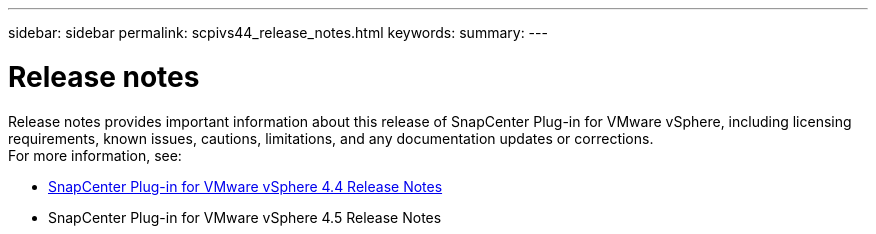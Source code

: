 ---
sidebar: sidebar
permalink: scpivs44_release_notes.html
keywords:
summary:
---

= Release notes
:hardbreaks:
:nofooter:
:icons: font
:linkattrs:
:imagesdir: ./media/

//
// This file was created with NDAC Version 2.0
//
//
//

Release notes provides important information about this release of SnapCenter Plug-in for VMware vSphere, including licensing requirements, known issues, cautions, limitations, and any documentation updates or corrections.
For more information, see:

* https://library.netapp.com/ecm/ecm_download_file/ECMLP2873358[SnapCenter Plug-in for VMware vSphere 4.4 Release Notes^]
* SnapCenter Plug-in for VMware vSphere 4.5 Release Notes
